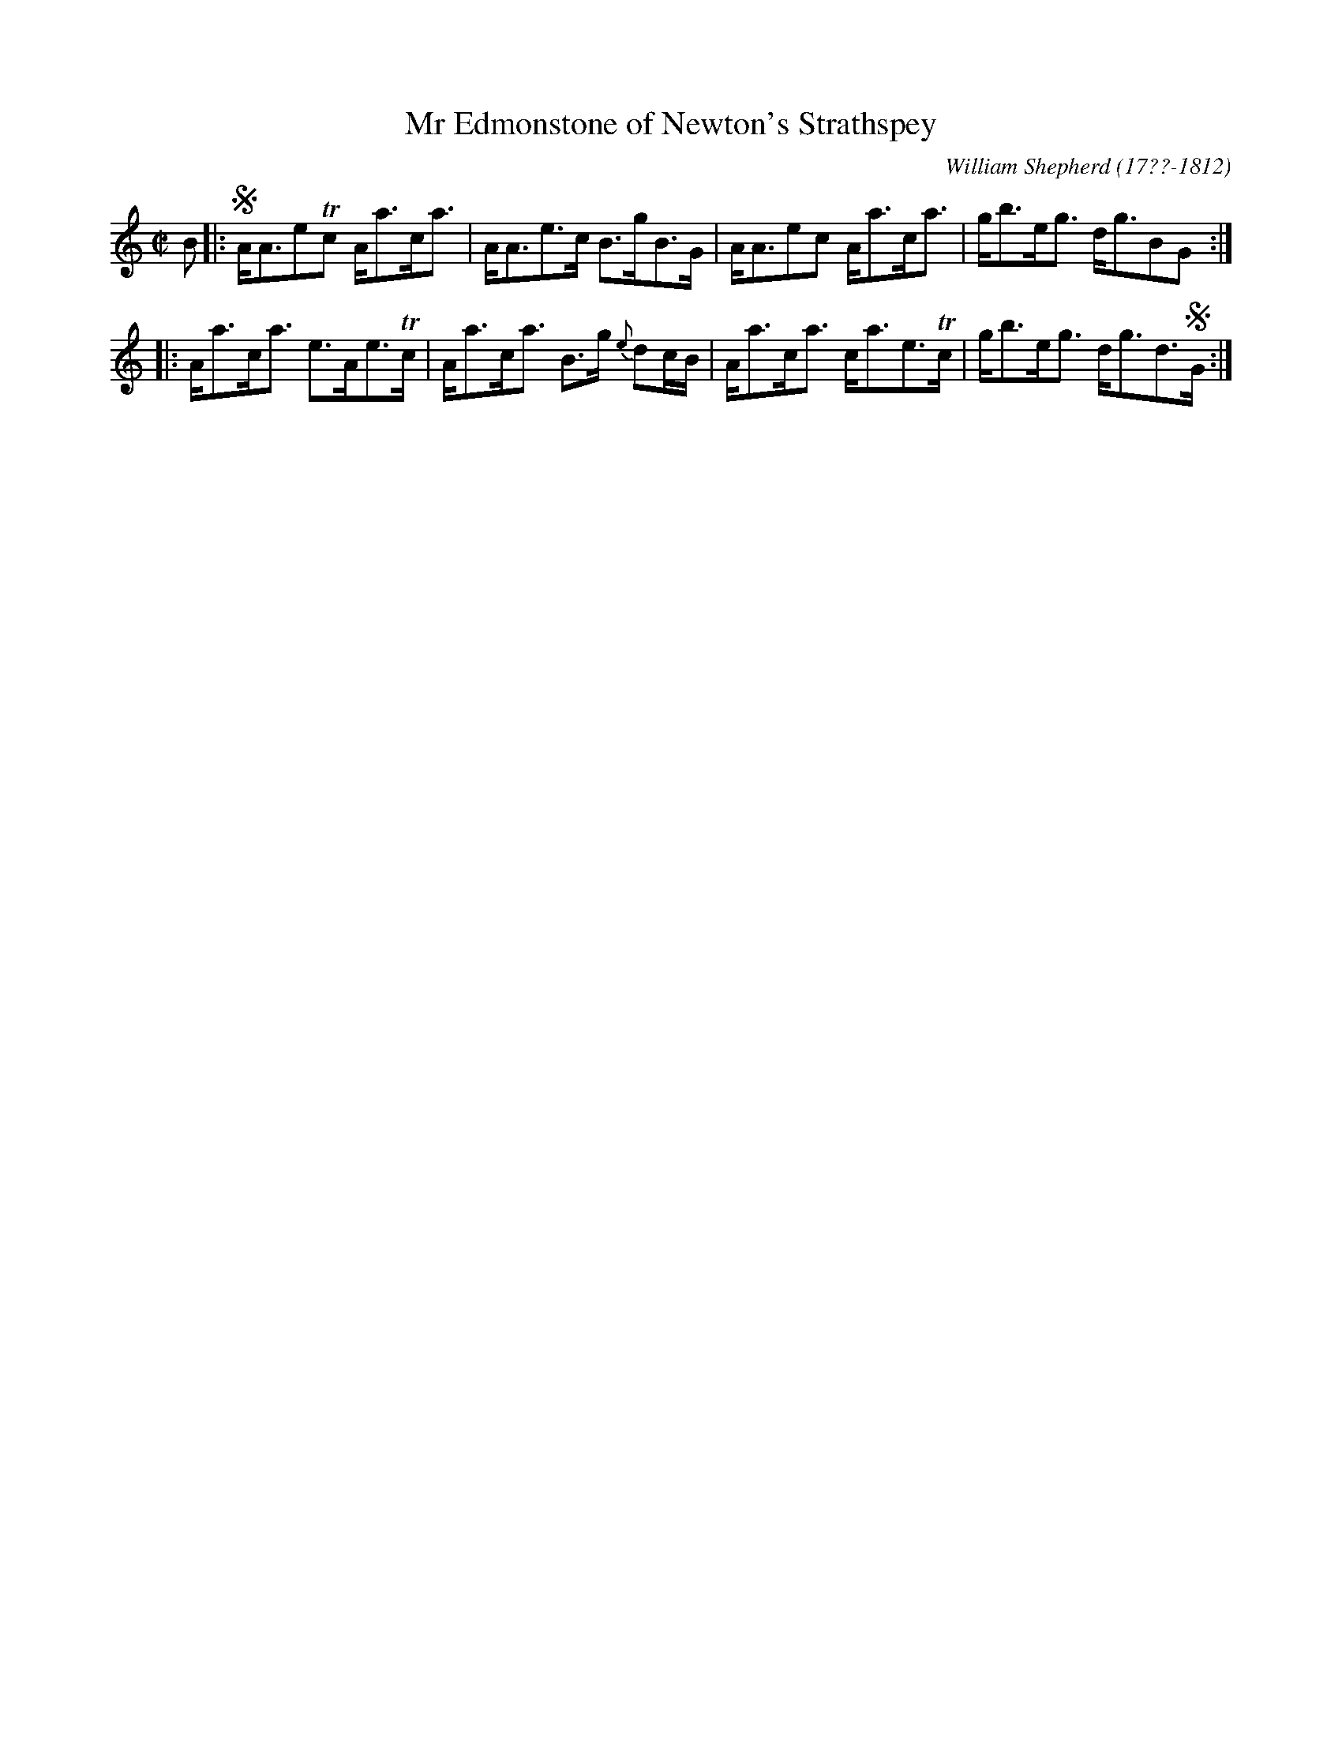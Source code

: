 X: 124
T: Mr Edmonstone of Newton's Strathspey
%C:
R: strathspey
B: William Shepherd "1st Collection" 1793 p.12 #4
F: http://imslp.org/wiki/File:PMLP73094-Shepherd_Collections_HMT.pdf
C: William Shepherd (17??-1812)
Z: 2012 John Chambers <jc:trillian.mit.edu>
M: C|
L: 1/8
K: Am
B |:!segno!\
A<AeTc A<ac<a | A<Ae>c B>gB>G |\
A<Aec A<ac<a | g<be<g d<gBG :|
|:\
A<ac<a e>Ae>Tc | A<ac<a B>g {e}dc/B/ |\
A<ac<a c<ae>Tc | g<be<g d<gd>!segno!G :|
